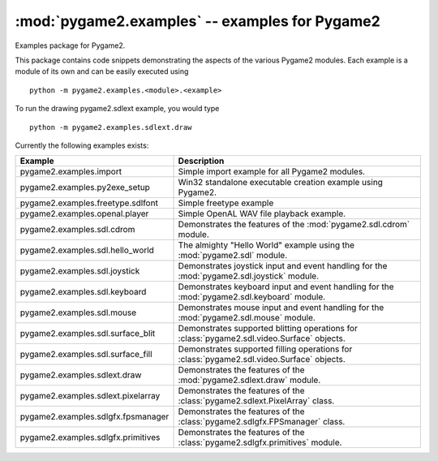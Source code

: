 :mod:`pygame2.examples` -- examples for Pygame2
===============================================

Examples package for Pygame2.

This package contains code snippets demonstrating the aspects of the
various Pygame2 modules. Each example is a module of its own and can be
easily executed using ::

    python -m pygame2.examples.<module>.<example>

To run the drawing pygame2.sdlext example, you would type ::

    python -m pygame2.examples.sdlext.draw

Currently the following examples exists:

+------------------------------------+----------------------------------------+
| Example                            | Description                            |
+====================================+========================================+
| pygame2.examples.import            | Simple import example for all Pygame2  |
|                                    | modules.                               |
+------------------------------------+----------------------------------------+
| pygame2.examples.py2exe_setup      | Win32 standalone executable creation   |
|                                    | example using Pygame2.                 |
+------------------------------------+----------------------------------------+
| pygame2.examples.freetype.sdlfont  | Simple freetype example                |
+------------------------------------+----------------------------------------+
| pygame2.examples.openal.player     | Simple OpenAL WAV file playback        |
|                                    | example.                               |
+------------------------------------+----------------------------------------+
| pygame2.examples.sdl.cdrom         | Demonstrates the features of the       |
|                                    | :mod:`pygame2.sdl.cdrom` module.       |
+------------------------------------+----------------------------------------+
| pygame2.examples.sdl.hello_world   | The almighty "Hello World" example     |
|                                    | using the :mod:`pygame2.sdl` module.   |
+------------------------------------+----------------------------------------+
| pygame2.examples.sdl.joystick      | Demonstrates joystick input and event  |
|                                    | handling for the                       |
|                                    | :mod:`pygame2.sdl.joystick` module.    |
+------------------------------------+----------------------------------------+
| pygame2.examples.sdl.keyboard      | Demonstrates keyboard input and event  |
|                                    | handling for the                       |
|                                    | :mod:`pygame2.sdl.keyboard` module.    |
+------------------------------------+----------------------------------------+
| pygame2.examples.sdl.mouse         | Demonstrates mouse input and event     |
|                                    | handling for the                       |
|                                    | :mod:`pygame2.sdl.mouse` module.       |
+------------------------------------+----------------------------------------+
| pygame2.examples.sdl.surface_blit  | Demonstrates supported blitting        |
|                                    | operations for                         |
|                                    | :class:`pygame2.sdl.video.Surface`     |
|                                    | objects.                               |
+------------------------------------+----------------------------------------+
| pygame2.examples.sdl.surface_fill  | Demonstrates supported filling         |
|                                    | operations for                         |
|                                    | :class:`pygame2.sdl.video.Surface`     |
|                                    | objects.                               |
+------------------------------------+----------------------------------------+
| pygame2.examples.sdlext.draw       | Demonstrates the features of the       |
|                                    | :mod:`pygame2.sdlext.draw` module.     |
+------------------------------------+----------------------------------------+
| pygame2.examples.sdlext.pixelarray | Demonstrates the features of the       |
|                                    | :class:`pygame2.sdlext.PixelArray`     |
|                                    | class.                                 |
+------------------------------------+----------------------------------------+
| pygame2.examples.sdlgfx.fpsmanager | Demonstrates the features of the       |
|                                    | :class:`pygame2.sdlgfx.FPSmanager`     |
|                                    | class.                                 |
+------------------------------------+----------------------------------------+
| pygame2.examples.sdlgfx.primitives | Demonstrates the features of the       |
|                                    | :class:`pygame2.sdlgfx.primitives`     |
|                                    | module.                                |
+------------------------------------+----------------------------------------+
